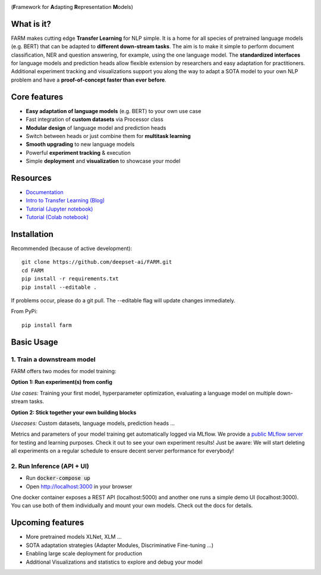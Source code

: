 
.. image:: https://github.com/deepset-ai/FARM/blob/master/docs/img/logo_with_name.png?raw=true
    :width: 383
    :height: 116
    :align: left
    :alt: FARM LOGO


(**F**\ ramework for **A**\ dapting **R**\ epresentation **M**\ odels)

.. image:: https://img.shields.io/github/release/deepset-ai/farm
	:target: https://github.com/deepset-ai/FARM/releases
	:alt: Release

.. image:: https://img.shields.io/github/license/deepset-ai/farm
	:target: https://github.com/deepset-ai/FARM/blob/master/LICENSE
	:alt: License

.. image:: https://img.shields.io/github/last-commit/deepset-ai/farm
	:target: https://github.com/deepset-ai/FARM/commits/master
	:alt: Last Commit

.. image:: https://img.shields.io/badge/code%20style-black-000000.svg?style=flat-square
	:target: https://github.com/ambv/black
	:alt: Last Commit

What is it?
############
FARM makes cutting edge **Transfer Learning** for NLP simple.
It is a home for all species of pretrained language models (e.g. BERT) that can be adapted to **different down-stream tasks**.
The aim is to make it simple to perform document classification, NER and question answering, for example, using the one language model.
The **standardized interfaces** for language models and prediction heads allow flexible extension by researchers and easy adaptation for practitioners.
Additional experiment tracking and visualizations support you along the way to adapt a SOTA model to your own NLP problem and have a **proof-of-concept faster than ever before**.

Core features
##############
- **Easy adaptation of language models** (e.g. BERT) to your own use case
- Fast integration of **custom datasets** via Processor class
- **Modular design** of language model and prediction heads
- Switch between heads or just combine them for  **multitask learning**
- **Smooth upgrading** to new language models
- Powerful **experiment tracking** & execution
- Simple **deployment** and **visualization** to showcase your model

Resources
##############
- `Documentation <https://farm.deepset.ai>`_
- `Intro to Transfer Learning (Blog) <https://www.digitalminds.io/blog/transfer_learning_entering_a_new_era_in_nlp>`_
- `Tutorial (Jupyter notebook) <https://github.com/deepset-ai/FARM/blob/master/tutorials/1_farm_building_blocks.ipynb>`_
- `Tutorial (Colab notebook) <https://colab.research.google.com/drive/130_7dgVC3VdLBPhiEkGULHmqSlflhmVM>`_

Installation
#############
Recommended (because of active development)::

    git clone https://github.com/deepset-ai/FARM.git
    cd FARM
    pip install -r requirements.txt
    pip install --editable .

If problems occur, please do a git pull. The --editable flag will update changes immediately.

From PyPi::

    pip install farm

Basic Usage
############

1. Train a downstream model
****************************
FARM offers two modes for model training:

**Option 1: Run experiment(s) from config**

.. raw:: html

    <img src="https://raw.githubusercontent.com/deepset-ai/FARM/master/docs/img/code_snippet_experiment.png">

*Use cases:* Training your first model, hyperparameter optimization, evaluating a language model on multiple down-stream tasks.

**Option 2: Stick together your own building blocks**

.. raw:: html

    <img src="https://raw.githubusercontent.com/deepset-ai/FARM/master/docs/img/code_snippet_building_blocks.png">

*Usecases:* Custom datasets, language models, prediction heads ...

Metrics and parameters of your model training get automatically logged via MLflow. We provide a `public MLflow server <https://public-mlflow.deepset.ai/>`_ for testing and learning purposes. Check it out to see your own experiment results! Just be aware: We will start deleting all experiments on a regular schedule to ensure decent server performance for everybody!

2. Run Inference (API + UI)
****************************

* Run :code:`docker-compose up`
* Open http://localhost:3000 in your browser

.. image:: https://github.com/deepset-ai/FARM/blob/master/docs/img/inference-api-screen.png?raw=true
    :alt: FARM Inferennce UI

One docker container exposes a REST API (localhost:5000) and another one runs a simple demo UI (localhost:3000).
You can use both of them individually and mount your own models. Check out the docs for details.


Upcoming features
###################
- More pretrained models XLNet, XLM ...
- SOTA adaptation strategies (Adapter Modules, Discriminative Fine-tuning ...)
- Enabling large scale deployment for production
- Additional Visualizations and statistics to explore and debug your model
